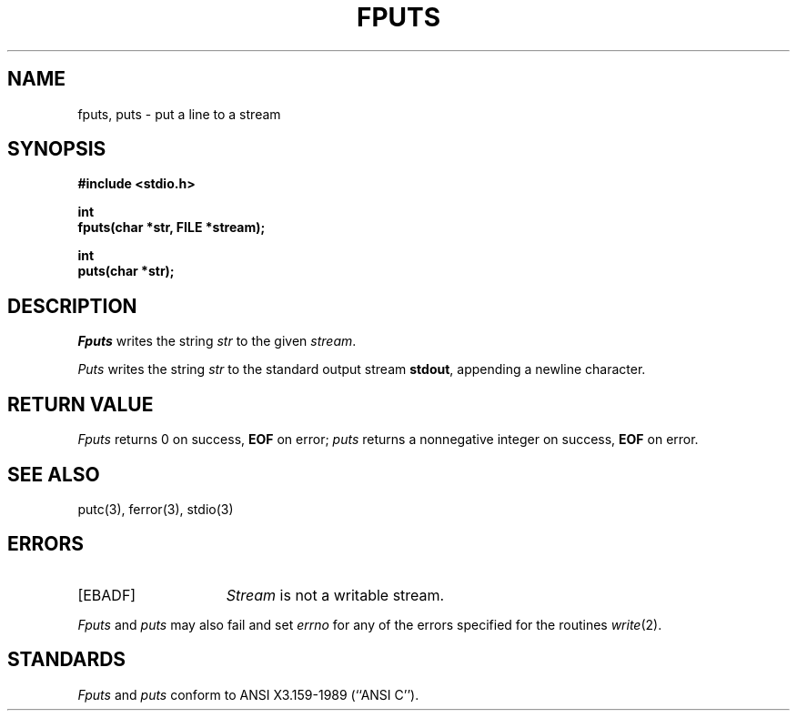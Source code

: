 .\" Copyright (c) 1990 The Regents of the University of California.
.\" All rights reserved.
.\"
.\" This code is derived from software contributed to Berkeley by
.\" Chris Torek.
.\"
.\" %sccs.include.redist.man%
.\"
.\"	@(#)fputs.3	6.3 (Berkeley) 03/05/91
.\"
.TH FPUTS 3 ""
.UC 7
.SH NAME
fputs, puts \- put a line to a stream
.SH SYNOPSIS
.nf
.ft B
#include <stdio.h>

int
fputs(char *str, FILE *stream);

int
puts(char *str);
.ft R
.fi
.SH DESCRIPTION
.I Fputs
writes the string
.I str
to the given
.IR stream .
.PP
.I Puts
writes the string
.I str
to the standard output stream
.BR stdout ,
appending a newline character.
.SH "RETURN VALUE"
.I Fputs
returns 0 on success,
.B EOF
on error;
.I puts
returns a nonnegative integer on success,
.B EOF
on error.
.SH "SEE ALSO"
putc(3), ferror(3), stdio(3)
.SH ERRORS
.TP 15
[EBADF]
.I Stream
is not a writable stream.
.PP
.I Fputs
and
.I puts
may also fail and set
.I errno
for any of the errors specified for the routines
.IR write (2).
.SH STANDARDS
.I Fputs
and
.I puts
conform to ANSI X3.159-1989 (``ANSI C'').
